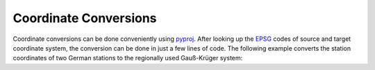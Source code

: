 ======================
Coordinate Conversions
======================

Coordinate conversions can be done conveniently using `pyproj`_. After looking
up the `EPSG`_ codes of source and target coordinate system, the conversion can
be done in just a few lines of code. The following example converts the station
coordinates of two German stations to the regionally used Gauß-Krüger system:

.. doctest::

    >>> import pyproj
    >>> lat = [49.6919, 48.1629]
    >>> lon = [11.2217, 11.2752]
    >>> proj_wgs84 = pyproj.Proj(init="epsg:4326")
    >>> proj_gk4 = pyproj.Proj(init="epsg:31468")
    >>> x, y = pyproj.transform(proj_wgs84, proj_gk4, lon, lat)
    >>> print(x)
    [4443947.179347951, 4446185.667319892]
    >>> print(y)
    [5506428.401023342, 5336354.054996853]

.. _`pyproj`: http://pypi.python.org/pypi/pyproj
.. _`EPSG`: http://www.epsg-registry.org/